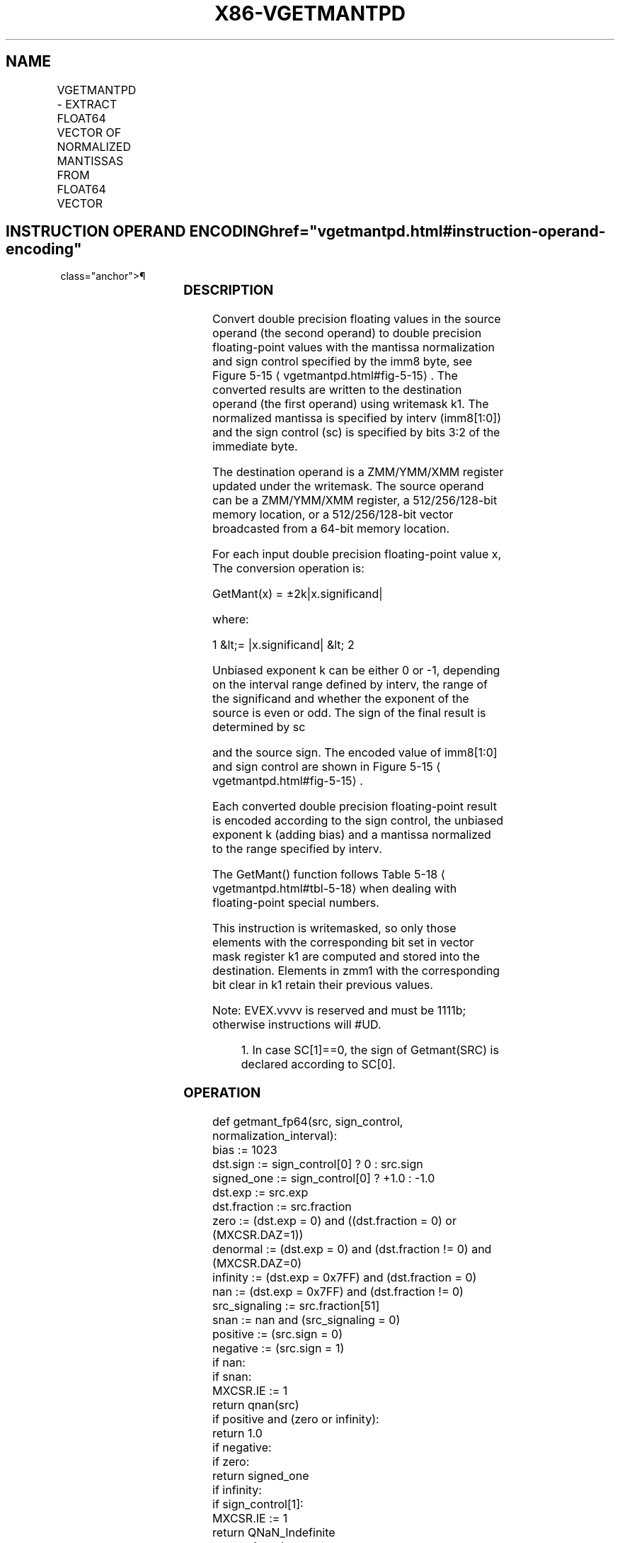 '\" t
.nh
.TH "X86-VGETMANTPD" "7" "December 2023" "Intel" "Intel x86-64 ISA Manual"
.SH NAME
VGETMANTPD - EXTRACT FLOAT64 VECTOR OF NORMALIZED MANTISSAS FROM FLOAT64 VECTOR
.TS
allbox;
l l l l l 
l l l l l .
\fBOpcode/Instruction\fP	\fBOp/En\fP	\fB64/32 Bit Mode Support\fP	\fBCPUID Feature Flag\fP	\fBDescription\fP
T{
EVEX.128.66.0F3A.W1 26 /r ib VGETMANTPD xmm1 {k1}{z}, xmm2/m128/m64bcst, imm8
T}	A	V/V	AVX512VL AVX512F	T{
Get Normalized Mantissa from float64 vector xmm2/m128/m64bcst and store the result in xmm1, using imm8 for sign control and mantissa interval normalization, under writemask.
T}
T{
EVEX.256.66.0F3A.W1 26 /r ib VGETMANTPD ymm1 {k1}{z}, ymm2/m256/m64bcst, imm8
T}	A	V/V	AVX512VL AVX512F	T{
Get Normalized Mantissa from float64 vector ymm2/m256/m64bcst and store the result in ymm1, using imm8 for sign control and mantissa interval normalization, under writemask.
T}
T{
EVEX.512.66.0F3A.W1 26 /r ib VGETMANTPD zmm1 {k1}{z}, zmm2/m512/m64bcst{sae}, imm8
T}	A	V/V	AVX512F	T{
Get Normalized Mantissa from float64 vector zmm2/m512/m64bcst and store the result in zmm1, using imm8 for sign control and mantissa interval normalization, under writemask.
T}
.TE

.SH INSTRUCTION OPERAND ENCODING  href="vgetmantpd.html#instruction-operand-encoding"
class="anchor">¶

.TS
allbox;
l l l l l l 
l l l l l l .
\fBOp/En\fP	\fBTuple Type\fP	\fBOperand 1\fP	\fBOperand 2\fP	\fBOperand 3\fP	\fBOperand 4\fP
A	Full	ModRM:reg (w)	ModRM:r/m (r)	imm8	N/A
.TE

.SS DESCRIPTION
Convert double precision floating values in the source operand (the
second operand) to double precision floating-point values with the
mantissa normalization and sign control specified by the imm8 byte, see
Figure 5-15
\[la]vgetmantpd.html#fig\-5\-15\[ra]\&. The converted results are
written to the destination operand (the first operand) using writemask
k1. The normalized mantissa is specified by interv (imm8[1:0]) and the
sign control (sc) is specified by bits 3:2 of the immediate byte.

.PP
The destination operand is a ZMM/YMM/XMM register updated under the
writemask. The source operand can be a ZMM/YMM/XMM register, a
512/256/128-bit memory location, or a 512/256/128-bit vector broadcasted
from a 64-bit memory location.

.PP
For each input double precision floating-point value x, The conversion
operation is:

.PP
GetMant(x) = ±2k|x.significand|

.PP
where:

.PP
1 &lt;= |x.significand| &lt; 2

.PP
Unbiased exponent k can be either 0 or -1, depending on the interval
range defined by interv, the range of the significand and whether the
exponent of the source is even or odd. The sign of the final result is
determined by sc

.PP
and the source sign. The encoded value of imm8[1:0] and sign control
are shown in Figure 5-15
\[la]vgetmantpd.html#fig\-5\-15\[ra]\&.

.PP
Each converted double precision floating-point result is encoded
according to the sign control, the unbiased exponent k (adding bias) and
a mantissa normalized to the range specified by interv.

.PP
The GetMant() function follows Table 5-18
\[la]vgetmantpd.html#tbl\-5\-18\[ra]
when dealing with floating-point special numbers.

.PP
This instruction is writemasked, so only those elements with the
corresponding bit set in vector mask register k1 are computed and stored
into the destination. Elements in zmm1 with the corresponding bit clear
in k1 retain their previous values.

.PP
Note: EVEX.vvvv is reserved and must be 1111b; otherwise instructions
will #UD.

.PP
.RS

.PP
1\&. In case SC[1]==0, the sign of Getmant(SRC) is declared according
to SC[0]\&.

.RE

.SS OPERATION
.EX
def getmant_fp64(src, sign_control, normalization_interval):
    bias := 1023
    dst.sign := sign_control[0] ? 0 : src.sign
    signed_one := sign_control[0] ? +1.0 : -1.0
    dst.exp := src.exp
    dst.fraction := src.fraction
    zero := (dst.exp = 0) and ((dst.fraction = 0) or (MXCSR.DAZ=1))
    denormal := (dst.exp = 0) and (dst.fraction != 0) and (MXCSR.DAZ=0)
    infinity := (dst.exp = 0x7FF) and (dst.fraction = 0)
    nan := (dst.exp = 0x7FF) and (dst.fraction != 0)
    src_signaling := src.fraction[51]
    snan := nan and (src_signaling = 0)
    positive := (src.sign = 0)
    negative := (src.sign = 1)
    if nan:
        if snan:
            MXCSR.IE := 1
        return qnan(src)
    if positive and (zero or infinity):
        return 1.0
    if negative:
        if zero:
            return signed_one
        if infinity:
            if sign_control[1]:
                MXCSR.IE := 1
                return QNaN_Indefinite
            return signed_one
        if sign_control[1]:
            MXCSR.IE := 1
            return QNaN_Indefinite
    if denormal:
        jbit := 0
        dst.exp := bias
        while jbit = 0:
            jbit := dst.fraction[51]
            dst.fraction := dst.fraction << 1
            dst.exp : = dst.exp - 1
        MXCSR.DE := 1
    unbiased_exp := dst.exp - bias
    odd_exp := unbiased_exp[0]
    signaling_bit := dst.fraction[51]
    if normalization_interval = 0b00:
        dst.exp := bias
    else if normalization_interval = 0b01:
        dst.exp := odd_exp ? bias-1 : bias
    else if normalization_interval = 0b10:
        dst.exp := bias-1
    else if normalization_interval = 0b11:
        dst.exp := signaling_bit ? bias-1 : bias
    return dst
.EE

.SS VGETMANTPD (EVEX ENCODED VERSIONS)  href="vgetmantpd.html#vgetmantpd--evex-encoded-versions-"
class="anchor">¶

.EX
VGETMANTPD dest{k1}, src, imm8
VL = 128, 256, or 512
KL := VL / 64
sign_control := imm8[3:2]
normalization_interval := imm8[1:0]
FOR i := 0 to KL-1:
    IF k1[i] or *no writemask*:
        IF SRC is memory and (EVEX.b = 1):
            tsrc := src.double[0]
        ELSE:
            tsrc := src.double[i]
        DEST.double[i] := getmant_fp64(tsrc, sign_control, normalization_interval)
    ELSE IF *zeroing*:
        DEST.double[i] := 0
    //else DEST.double[i] remains unchanged
DEST[MAX_VL-1:VL] := 0
.EE

.SS INTEL C/C++ COMPILER INTRINSIC EQUIVALENT  href="vgetmantpd.html#intel-c-c++-compiler-intrinsic-equivalent"
class="anchor">¶

.EX
VGETMANTPD __m512d _mm512_getmant_pd( __m512d a, enum intv, enum sgn);

VGETMANTPD __m512d _mm512_mask_getmant_pd(__m512d s, __mmask8 k, __m512d a, enum intv, enum sgn);

VGETMANTPD __m512d _mm512_maskz_getmant_pd( __mmask8 k, __m512d a, enum intv, enum sgn);

VGETMANTPD __m512d _mm512_getmant_round_pd( __m512d a, enum intv, enum sgn, int r);

VGETMANTPD __m512d _mm512_mask_getmant_round_pd(__m512d s, __mmask8 k, __m512d a, enum intv, enum sgn, int r);

VGETMANTPD __m512d _mm512_maskz_getmant_round_pd( __mmask8 k, __m512d a, enum intv, enum sgn, int r);

VGETMANTPD __m256d _mm256_getmant_pd( __m256d a, enum intv, enum sgn);

VGETMANTPD __m256d _mm256_mask_getmant_pd(__m256d s, __mmask8 k, __m256d a, enum intv, enum sgn);

VGETMANTPD __m256d _mm256_maskz_getmant_pd( __mmask8 k, __m256d a, enum intv, enum sgn);

VGETMANTPD __m128d _mm_getmant_pd( __m128d a, enum intv, enum sgn);

VGETMANTPD __m128d _mm_mask_getmant_pd(__m128d s, __mmask8 k, __m128d a, enum intv, enum sgn);

VGETMANTPD __m128d _mm_maskz_getmant_pd( __mmask8 k, __m128d a, enum intv, enum sgn);
.EE

.SS SIMD FLOATING-POINT EXCEPTIONS  href="vgetmantpd.html#simd-floating-point-exceptions"
class="anchor">¶

.PP
Denormal, Invalid.

.SS OTHER EXCEPTIONS
See Table 2-46, “Type E2 Class
Exception Conditions.”

.PP
Additionally:

.TS
allbox;
l l 
l l .
\fB\fP	\fB\fP
#UD	If EVEX.vvvv != 1111B.
.TE

.SH COLOPHON
This UNOFFICIAL, mechanically-separated, non-verified reference is
provided for convenience, but it may be
incomplete or
broken in various obvious or non-obvious ways.
Refer to Intel® 64 and IA-32 Architectures Software Developer’s
Manual
\[la]https://software.intel.com/en\-us/download/intel\-64\-and\-ia\-32\-architectures\-sdm\-combined\-volumes\-1\-2a\-2b\-2c\-2d\-3a\-3b\-3c\-3d\-and\-4\[ra]
for anything serious.

.br
This page is generated by scripts; therefore may contain visual or semantical bugs. Please report them (or better, fix them) on https://github.com/MrQubo/x86-manpages.

